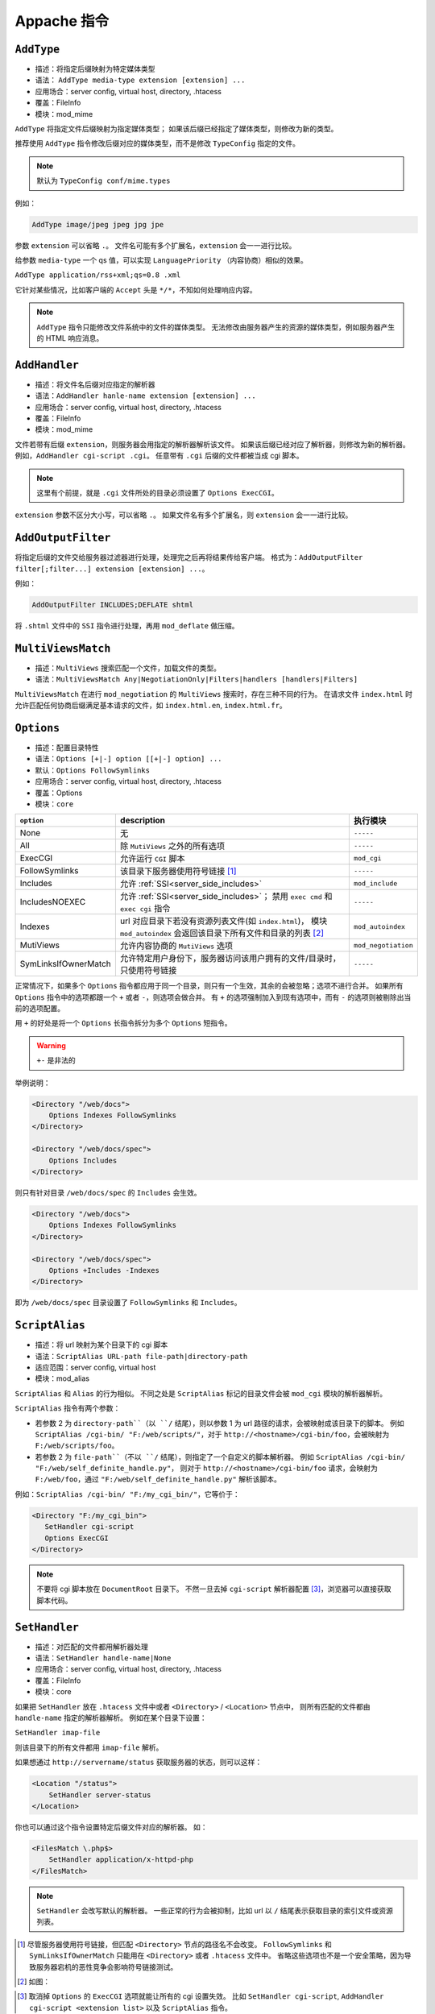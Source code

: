 Appache 指令
============

``AddType``
-----------

* 描述：将指定后缀映射为特定媒体类型
* 语法： ``AddType media-type extension [extension] ...``
* 应用场合：server config, virtual host, directory, .htacess
* 覆盖：FileInfo
* 模块：mod_mime

``AddType`` 将指定文件后缀映射为指定媒体类型；
如果该后缀已经指定了媒体类型，则修改为新的类型。

推荐使用 ``AddType`` 指令修改后缀对应的媒体类型，而不是修改 ``TypeConfig`` 指定的文件。

.. note:: 默认为 ``TypeConfig conf/mime.types``

例如：

.. code-block:: html

 AddType image/jpeg jpeg jpg jpe

参数 ``extension`` 可以省略 ``.``。
文件名可能有多个扩展名，``extension`` 会一一进行比较。

给参数 ``media-type`` 一个 qs 值，可以实现 ``LanguagePriority`` （内容协商）相似的效果。

``AddType application/rss+xml;qs=0.8 .xml``

它针对某些情况，比如客户端的 ``Accept`` 头是 ``*/*``，不知如何处理响应内容。

.. note:: ``AddType`` 指令只能修改文件系统中的文件的媒体类型。
 无法修改由服务器产生的资源的媒体类型，例如服务器产生的 HTML 响应消息。

``AddHandler``
--------------

* 描述：将文件名后缀对应指定的解析器
* 语法：``AddHandler hanle-name extension [extension] ...``
* 应用场合：server config, virtual host, directory, .htacess
* 覆盖：FileInfo
* 模块：mod_mime

文件若带有后缀 ``extension``，则服务器会用指定的解析器解析该文件。
如果该后缀已经对应了解析器，则修改为新的解析器。
例如，``AddHandler cgi-script .cgi``。
任意带有 ``.cgi`` 后缀的文件都被当成 cgi 脚本。

.. note:: 这里有个前提，就是 ``.cgi`` 文件所处的目录必须设置了 ``Options ExecCGI``。

``extension`` 参数不区分大小写，可以省略 ``.``。
如果文件名有多个扩展名，则 ``extension`` 会一一进行比较。

``AddOutputFilter``
-------------------

将指定后缀的文件交给服务器过滤器进行处理，处理完之后再将结果传给客户端。
格式为：``AddOutputFilter filter[;filter...] extension [extension] ...``。

例如：

.. code-block:: html

 AddOutputFilter INCLUDES;DEFLATE shtml

将 ``.shtml`` 文件中的 ``SSI`` 指令进行处理，再用 ``mod_deflate`` 做压缩。

``MultiViewsMatch``
-------------------

* 描述：``MultiViews`` 搜索匹配一个文件，加载文件的类型。
* 语法：``MultiViewsMatch Any|NegotiationOnly|Filters|handlers [handlers|Filters]``

``MultiViewsMatch`` 在进行 ``mod_negotiation`` 的 ``MultiViews`` 搜索时，存在三种不同的行为。
在请求文件 ``index.html`` 时允许匹配任何协商后缀满足基本请求的文件，如 ``index.html.en``, ``index.html.fr``。

``Options``
-----------

* 描述：配置目录特性
* 语法：``Options [+|-] option [[+|-] option] ...``
* 默认：``Options FollowSymlinks``
* 应用场合：server config, virtual host, directory, .htacess
* 覆盖：Options
* 模块：``core``

+----------------------+----------------------------------------------------------------+---------------------+
| ``option``           | description                                                    | 执行模块            |
+======================+================================================================+=====================+
| None                 | 无                                                             | ``-----``           |
+----------------------+----------------------------------------------------------------+---------------------+
| All                  | 除 ``MutiViews`` 之外的所有选项                                | ``-----``           |
+----------------------+----------------------------------------------------------------+---------------------+
| ExecCGI              | 允许运行 ``CGI`` 脚本                                          | ``mod_cgi``         |
+----------------------+----------------------------------------------------------------+---------------------+
| FollowSymlinks       | 该目录下服务器使用符号链接 [1]_                                | ``-----``           |
+----------------------+----------------------------------------------------------------+---------------------+
| Includes             | 允许 :ref:`SSI<server_side_includes>`                          | ``mod_include``     |
+----------------------+----------------------------------------------------------------+---------------------+
| IncludesNOEXEC       | 允许 :ref:`SSI<server_side_includes>`；                        | ``-----``           |
|                      | 禁用 ``exec cmd`` 和 ``exec cgi`` 指令                         |                     |
+----------------------+----------------------------------------------------------------+---------------------+
| Indexes              | url 对应目录下若没有资源列表文件(如 ``index.html``)，          | ``mod_autoindex``   |
|                      | 模块 ``mod_autoindex`` 会返回该目录下所有文件和目录的列表 [2]_ |                     |
+----------------------+----------------------------------------------------------------+---------------------+
| MutiViews            | 允许内容协商的 ``MutiViews`` 选项                              | ``mod_negotiation`` |
+----------------------+----------------------------------------------------------------+---------------------+
| SymLinksIfOwnerMatch | 允许特定用户身份下，服务器访问该用户拥有的文件/目录时，        | ``-----``           |
|                      | 只使用符号链接                                                 |                     |
+----------------------+----------------------------------------------------------------+---------------------+

正常情况下，如果多个 ``Options`` 指令都应用于同一个目录，则只有一个生效，其余的会被忽略；选项不进行合并。
如果所有 ``Options`` 指令中的选项都跟一个 ``+`` 或者 ``-``，则选项会做合并。
有 ``+`` 的选项强制加入到现有选项中，而有 ``-`` 的选项则被剔除出当前的选项配置。

用 ``+`` 的好处是将一个 ``Options`` 长指令拆分为多个 ``Options`` 短指令。

.. warning:: ``+-`` 是非法的

举例说明：

.. code-block:: html
 
 <Directory "/web/docs">
     Options Indexes FollowSymlinks
 </Directory>

 <Directory "/web/docs/spec">
     Options Includes
 </Directory>

则只有针对目录 ``/web/docs/spec`` 的 ``Includes`` 会生效。

.. code-block:: html
 
 <Directory "/web/docs">
     Options Indexes FollowSymlinks
 </Directory>

 <Directory "/web/docs/spec">
     Options +Includes -Indexes
 </Directory>

即为 ``/web/docs/spec`` 目录设置了 ``FollowSymlinks`` 和 ``Includes``。

.. _script_alias:

``ScriptAlias``
---------------

* 描述：将 url 映射为某个目录下的 cgi 脚本
* 语法：``ScriptAlias URL-path file-path|directory-path``
* 适应范围：server config, virtual host
* 模块：mod_alias

``ScriptAlias`` 和 ``Alias`` 的行为相似。
不同之处是 ``ScriptAlias`` 标记的目录文件会被 ``mod_cgi`` 模块的解析器解析。

``ScriptAlias`` 指令有两个参数：

* 若参数 2 为 ``directory-path``（以 ``/`` 结尾），则以参数 1 为 url 路径的请求，会被映射成该目录下的脚本。
  例如 ``ScriptAlias /cgi-bin/ "F:/web/scripts/"``，对于 ``http://<hostname>/cgi-bin/foo``，会被映射为 ``F:/web/scripts/foo``。
* 若参数 2 为 ``file-path``（不以 ``/`` 结尾），则指定了一个自定义的脚本解析器。
  例如 ``ScriptAlias /cgi-bin/ "F:/web/self_definite_handle.py"``，
  则对于 ``http://<hostname>/cgi-bin/foo`` 请求，会映射为 ``F:/web/foo``，通过 ``"F:/web/self_definite_handle.py"`` 解析该脚本。

例如：``ScriptAlias /cgi-bin/ "F:/my_cgi_bin/"``，它等价于：

.. code-block:: html

 <Directory "F:/my_cgi_bin">
    SetHandler cgi-script
    Options ExecCGI
 </Directory>

.. note:: 
 不要将 cgi 脚本放在 ``DocumentRoot`` 目录下。
 不然一旦去掉 ``cgi-script`` 解析器配置 [3]_，浏览器可以直接获取脚本代码。

``SetHandler``
--------------

* 描述：对匹配的文件都用解析器处理
* 语法：``SetHandler handle-name|None``
* 应用场合：server config, virtual host, directory, .htacess
* 覆盖：FileInfo
* 模块：core

如果把 ``SetHandler`` 放在 ``.htacess`` 文件中或者 ``<Directory>`` / ``<Location>`` 节点中，
则所有匹配的文件都由 ``handle-name`` 指定的解析器解析。
例如在某个目录下设置：

``SetHandler imap-file``

则该目录下的所有文件都用 ``imap-file`` 解析。

如果想通过 ``http://servername/status`` 获取服务器的状态，则可以这样：

.. code-block:: html

 <Location "/status">
     SetHandler server-status
 </Location>

你也可以通过这个指令设置特定后缀文件对应的解析器。
如：

.. code-block:: html

 <FilesMatch \.php$>
     SetHandler application/x-httpd-php
 </FilesMatch>

.. note:: ``SetHandler`` 会改写默认的解析器。
 一些正常的行为会被抑制，比如 url 以 ``/`` 结尾表示获取目录的索引文件或资源列表。

.. [1] 尽管服务器使用符号链接，但匹配 ``<Directory>`` 节点的路径名不会改变。
       ``FollowSymlinks`` 和 ``SymLinksIfOwnerMatch`` 只能用在 ``<Directory>`` 或者 ``.htacess`` 文件中。
       省略这些选项也不是一个安全策略，因为导致服务器宕机的恶性竞争会影响符号链接测试。
.. [2] 如图：
.. image:: images/index.png
.. [3] 取消掉 ``Options`` 的 ``ExecCGI`` 选项就能让所有的 cgi 设置失效。
       比如 ``SetHandler cgi-script``, ``AddHandler cgi-script <extension list>`` 以及 ``ScriptAlias`` 指令。